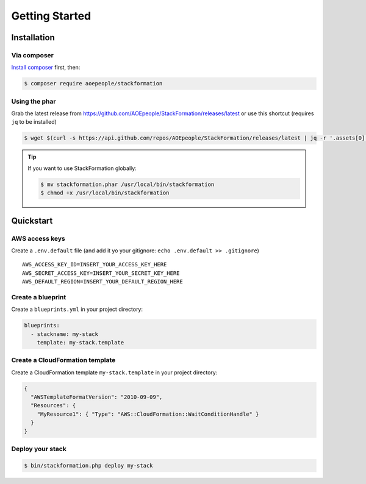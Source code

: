 ***************
Getting Started
***************

Installation
============

Via composer
------------

`Install composer <https://getcomposer.org/doc/00-intro.md#installation-linux-unix-osx>`__ first, then:

.. code-block:: shell

    $ composer require aoepeople/stackformation

Using the phar
--------------

Grab the latest release from https://github.com/AOEpeople/StackFormation/releases/latest or use this shortcut (requires ``jq`` to be installed)

.. code-block:: shell

    $ wget $(curl -s https://api.github.com/repos/AOEpeople/StackFormation/releases/latest | jq -r '.assets[0].browser_download_url')


.. tip::
    If you want to use StackFormation globally:

    .. code-block:: shell

        $ mv stackformation.phar /usr/local/bin/stackformation
        $ chmod +x /usr/local/bin/stackformation
        
        
Quickstart
==========

AWS access keys
---------------

Create a ``.env.default`` file (and add it yo your gitignore: ``echo .env.default >> .gitignore``)

::

    AWS_ACCESS_KEY_ID=INSERT_YOUR_ACCESS_KEY_HERE
    AWS_SECRET_ACCESS_KEY=INSERT_YOUR_SECRET_KEY_HERE
    AWS_DEFAULT_REGION=INSERT_YOUR_DEFAULT_REGION_HERE
    
Create a blueprint
------------------

Create a ``blueprints.yml`` in your project directory:

.. code-block:: yaml

    blueprints:
      - stackname: my-stack
        template: my-stack.template

Create a CloudFormation template
--------------------------------

Create a CloudFormation template ``my-stack.template`` in your project directory:

.. code-block:: json

    {
      "AWSTemplateFormatVersion": "2010-09-09",
      "Resources": { 
        "MyResource1": { "Type": "AWS::CloudFormation::WaitConditionHandle" }
      }
    }

Deploy your stack
-----------------

.. code-block:: shell

    $ bin/stackformation.php deploy my-stack
